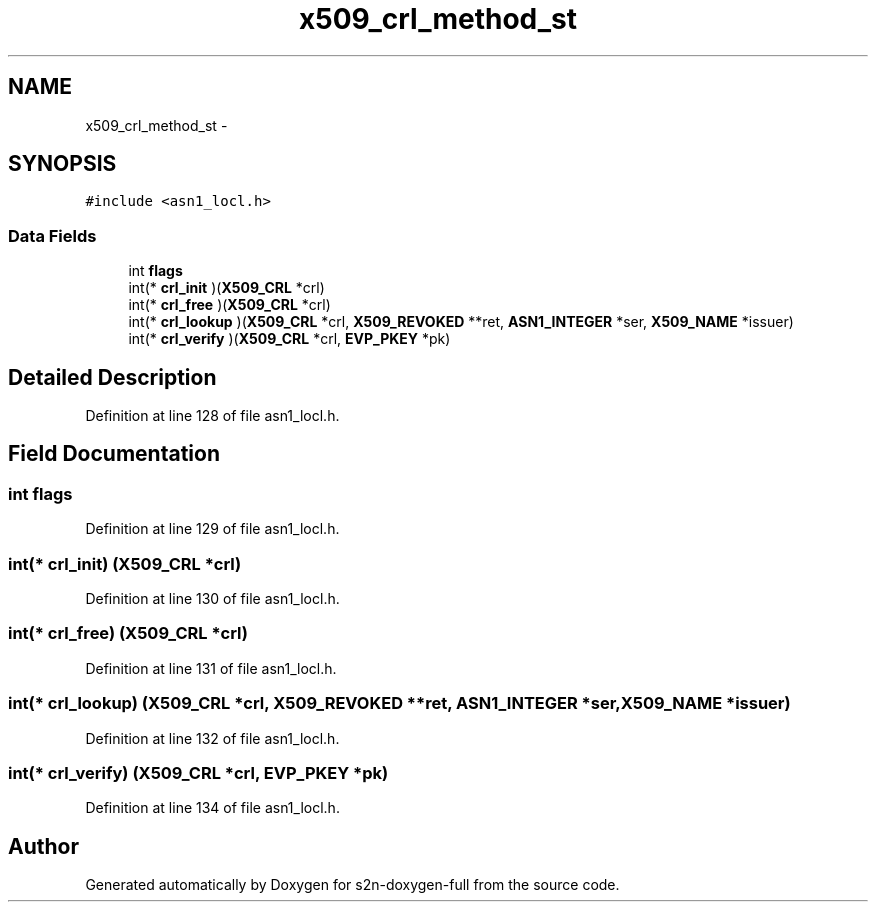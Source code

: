 .TH "x509_crl_method_st" 3 "Fri Aug 19 2016" "s2n-doxygen-full" \" -*- nroff -*-
.ad l
.nh
.SH NAME
x509_crl_method_st \- 
.SH SYNOPSIS
.br
.PP
.PP
\fC#include <asn1_locl\&.h>\fP
.SS "Data Fields"

.in +1c
.ti -1c
.RI "int \fBflags\fP"
.br
.ti -1c
.RI "int(* \fBcrl_init\fP )(\fBX509_CRL\fP *crl)"
.br
.ti -1c
.RI "int(* \fBcrl_free\fP )(\fBX509_CRL\fP *crl)"
.br
.ti -1c
.RI "int(* \fBcrl_lookup\fP )(\fBX509_CRL\fP *crl, \fBX509_REVOKED\fP **ret, \fBASN1_INTEGER\fP *ser, \fBX509_NAME\fP *issuer)"
.br
.ti -1c
.RI "int(* \fBcrl_verify\fP )(\fBX509_CRL\fP *crl, \fBEVP_PKEY\fP *pk)"
.br
.in -1c
.SH "Detailed Description"
.PP 
Definition at line 128 of file asn1_locl\&.h\&.
.SH "Field Documentation"
.PP 
.SS "int flags"

.PP
Definition at line 129 of file asn1_locl\&.h\&.
.SS "int(* crl_init) (\fBX509_CRL\fP *crl)"

.PP
Definition at line 130 of file asn1_locl\&.h\&.
.SS "int(* crl_free) (\fBX509_CRL\fP *crl)"

.PP
Definition at line 131 of file asn1_locl\&.h\&.
.SS "int(* crl_lookup) (\fBX509_CRL\fP *crl, \fBX509_REVOKED\fP **ret, \fBASN1_INTEGER\fP *ser, \fBX509_NAME\fP *issuer)"

.PP
Definition at line 132 of file asn1_locl\&.h\&.
.SS "int(* crl_verify) (\fBX509_CRL\fP *crl, \fBEVP_PKEY\fP *pk)"

.PP
Definition at line 134 of file asn1_locl\&.h\&.

.SH "Author"
.PP 
Generated automatically by Doxygen for s2n-doxygen-full from the source code\&.
